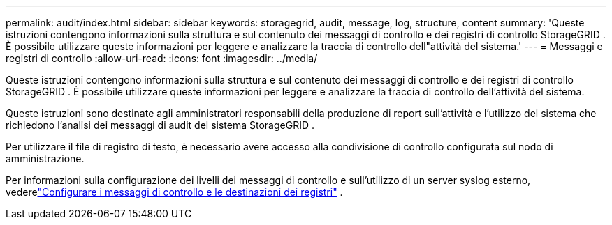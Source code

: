 ---
permalink: audit/index.html 
sidebar: sidebar 
keywords: storagegrid, audit, message, log, structure, content 
summary: 'Queste istruzioni contengono informazioni sulla struttura e sul contenuto dei messaggi di controllo e dei registri di controllo StorageGRID .  È possibile utilizzare queste informazioni per leggere e analizzare la traccia di controllo dell"attività del sistema.' 
---
= Messaggi e registri di controllo
:allow-uri-read: 
:icons: font
:imagesdir: ../media/


[role="lead"]
Queste istruzioni contengono informazioni sulla struttura e sul contenuto dei messaggi di controllo e dei registri di controllo StorageGRID .  È possibile utilizzare queste informazioni per leggere e analizzare la traccia di controllo dell'attività del sistema.

Queste istruzioni sono destinate agli amministratori responsabili della produzione di report sull'attività e l'utilizzo del sistema che richiedono l'analisi dei messaggi di audit del sistema StorageGRID .

Per utilizzare il file di registro di testo, è necessario avere accesso alla condivisione di controllo configurata sul nodo di amministrazione.

Per informazioni sulla configurazione dei livelli dei messaggi di controllo e sull'utilizzo di un server syslog esterno, vederelink:../monitor/configure-audit-messages.html["Configurare i messaggi di controllo e le destinazioni dei registri"] .

